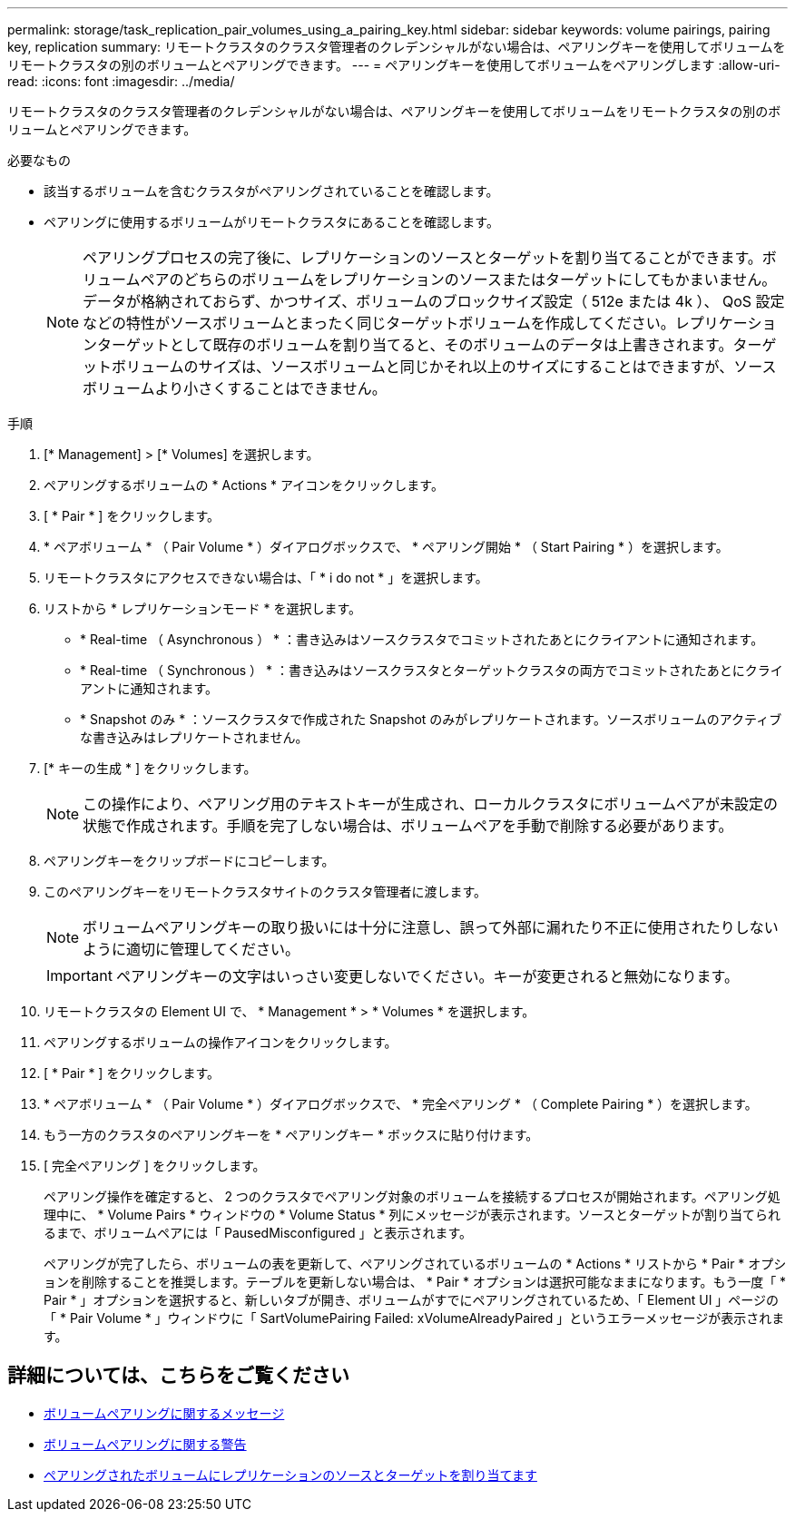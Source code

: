 ---
permalink: storage/task_replication_pair_volumes_using_a_pairing_key.html 
sidebar: sidebar 
keywords: volume pairings, pairing key, replication 
summary: リモートクラスタのクラスタ管理者のクレデンシャルがない場合は、ペアリングキーを使用してボリュームをリモートクラスタの別のボリュームとペアリングできます。 
---
= ペアリングキーを使用してボリュームをペアリングします
:allow-uri-read: 
:icons: font
:imagesdir: ../media/


[role="lead"]
リモートクラスタのクラスタ管理者のクレデンシャルがない場合は、ペアリングキーを使用してボリュームをリモートクラスタの別のボリュームとペアリングできます。

.必要なもの
* 該当するボリュームを含むクラスタがペアリングされていることを確認します。
* ペアリングに使用するボリュームがリモートクラスタにあることを確認します。
+

NOTE: ペアリングプロセスの完了後に、レプリケーションのソースとターゲットを割り当てることができます。ボリュームペアのどちらのボリュームをレプリケーションのソースまたはターゲットにしてもかまいません。データが格納されておらず、かつサイズ、ボリュームのブロックサイズ設定（ 512e または 4k ）、 QoS 設定などの特性がソースボリュームとまったく同じターゲットボリュームを作成してください。レプリケーションターゲットとして既存のボリュームを割り当てると、そのボリュームのデータは上書きされます。ターゲットボリュームのサイズは、ソースボリュームと同じかそれ以上のサイズにすることはできますが、ソースボリュームより小さくすることはできません。



.手順
. [* Management] > [* Volumes] を選択します。
. ペアリングするボリュームの * Actions * アイコンをクリックします。
. [ * Pair * ] をクリックします。
. * ペアボリューム * （ Pair Volume * ）ダイアログボックスで、 * ペアリング開始 * （ Start Pairing * ）を選択します。
. リモートクラスタにアクセスできない場合は、「 * i do not * 」を選択します。
. リストから * レプリケーションモード * を選択します。
+
** * Real-time （ Asynchronous ） * ：書き込みはソースクラスタでコミットされたあとにクライアントに通知されます。
** * Real-time （ Synchronous ） * ：書き込みはソースクラスタとターゲットクラスタの両方でコミットされたあとにクライアントに通知されます。
** * Snapshot のみ * ：ソースクラスタで作成された Snapshot のみがレプリケートされます。ソースボリュームのアクティブな書き込みはレプリケートされません。


. [* キーの生成 * ] をクリックします。
+

NOTE: この操作により、ペアリング用のテキストキーが生成され、ローカルクラスタにボリュームペアが未設定の状態で作成されます。手順を完了しない場合は、ボリュームペアを手動で削除する必要があります。

. ペアリングキーをクリップボードにコピーします。
. このペアリングキーをリモートクラスタサイトのクラスタ管理者に渡します。
+

NOTE: ボリュームペアリングキーの取り扱いには十分に注意し、誤って外部に漏れたり不正に使用されたりしないように適切に管理してください。

+

IMPORTANT: ペアリングキーの文字はいっさい変更しないでください。キーが変更されると無効になります。

. リモートクラスタの Element UI で、 * Management * > * Volumes * を選択します。
. ペアリングするボリュームの操作アイコンをクリックします。
. [ * Pair * ] をクリックします。
. * ペアボリューム * （ Pair Volume * ）ダイアログボックスで、 * 完全ペアリング * （ Complete Pairing * ）を選択します。
. もう一方のクラスタのペアリングキーを * ペアリングキー * ボックスに貼り付けます。
. [ 完全ペアリング ] をクリックします。
+
ペアリング操作を確定すると、 2 つのクラスタでペアリング対象のボリュームを接続するプロセスが開始されます。ペアリング処理中に、 * Volume Pairs * ウィンドウの * Volume Status * 列にメッセージが表示されます。ソースとターゲットが割り当てられるまで、ボリュームペアには「 PausedMisconfigured 」と表示されます。

+
ペアリングが完了したら、ボリュームの表を更新して、ペアリングされているボリュームの * Actions * リストから * Pair * オプションを削除することを推奨します。テーブルを更新しない場合は、 * Pair * オプションは選択可能なままになります。もう一度「 * Pair * 」オプションを選択すると、新しいタブが開き、ボリュームがすでにペアリングされているため、「 Element UI 」ページの「 * Pair Volume * 」ウィンドウに「 SartVolumePairing Failed: xVolumeAlreadyPaired 」というエラーメッセージが表示されます。





== 詳細については、こちらをご覧ください

* xref:reference_replication_volume_pairing_messages.adoc[ボリュームペアリングに関するメッセージ]
* xref:reference_replication_volume_pairing_warnings.adoc[ボリュームペアリングに関する警告]
* xref:task_replication_assign_replication_source_and_target_to_paired_volumes.adoc[ペアリングされたボリュームにレプリケーションのソースとターゲットを割り当てます]


